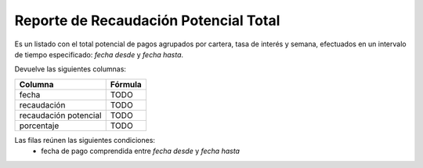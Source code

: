 .. _potencial_total:

Reporte de Recaudación Potencial Total
======================================

Es un listado con el total potencial de pagos agrupados por cartera, tasa de interés y semana, efectuados en un intervalo de tiempo especificado: *fecha desde* y *fecha hasta*.

Devuelve las siguientes columnas:

+----------------------+--------------------------------------------------------+
|Columna               |Fórmula                                                 |
+======================+========================================================+
|fecha                 |TODO                                                    |
+----------------------+--------------------------------------------------------+
|recaudación           |TODO                                                    |
+----------------------+--------------------------------------------------------+
|recaudación potencial |TODO                                                    |
+----------------------+--------------------------------------------------------+
|porcentaje            |TODO                                                    |
+----------------------+--------------------------------------------------------+

Las filas reúnen las siguientes condiciones:
 * fecha de pago comprendida entre *fecha desde* y *fecha hasta*
